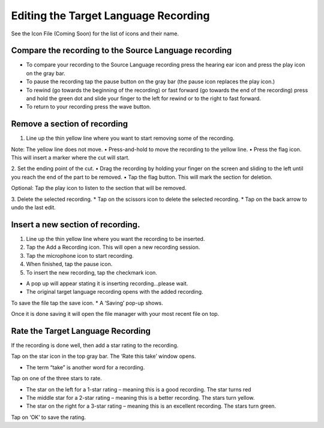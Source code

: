 Editing the Target Language Recording
=============
See the Icon File (Coming Soon) for the list of icons and their name.

Compare the recording to the Source Language recording
-----

•	To compare your recording to the Source Language recording press the hearing ear icon and press the play icon on the gray bar.  
•	To pause the recording tap the pause button on the gray bar (the pause icon replaces the play icon.) 
•	To rewind (go towards the beginning of the recording) or fast forward (go towards the end of the recording) press and hold the green dot and slide your finger to the left for rewind or to the right to fast forward. 
•	To return to your recording press the wave button.


Remove a section of recording 
-----

1.	Line up the thin yellow line where you want to start removing some of the recording.

Note: The yellow line does not move. 
•	Press-and-hold to move the recording to the yellow line.
•	Press the flag icon. This will insert a marker where the cut will start.

2.	Set the ending point of the cut.
•	Drag the recording by holding your finger on the screen and sliding to the left until you reach the end of the part to be removed. 
•	Tap the flag button. This will mark the section for deletion. 

Optional: Tap the play icon to listen to the section that will be removed.

3.	Delete the selected recording.
*  Tap on the scissors icon to delete the selected recording.
*  Tap on the back arrow to undo the last edit.


Insert a new section of recording.
-----

1.	Line up the thin yellow line where you want the recording to be inserted.

2.	Tap the Add a Recording icon. This will open a new recording session.  

3.	Tap the microphone icon to start recording. 

4.	When finished, tap the pause icon.    

5.	To insert the new recording, tap the checkmark icon.    

•	A pop up will appear stating it is inserting recording…please wait.
•	The original target language recording opens with the added recording.

To save the file tap the save icon. 
*  A ‘Saving’ pop-up shows. 

Once it is done saving it will open the file manager with your most recent file on top.

Rate the Target Language Recording
-----

If the recording is done well, then add a star rating to the recording. 

Tap on the star icon in the top gray bar. The ‘Rate this take’ window opens. 

•	The term “take” is another word for a recording.

Tap on one of the three stars to rate.

•	The star on the left for a 1-star rating – meaning this is a good recording. The star turns red
•	The middle star for a 2-star rating – meaning this is a better recording. The stars turn yellow.
•	The star on the right for a 3-star rating – meaning this is an excellent recording. The stars turn green.

Tap on ‘OK’ to save the rating.
